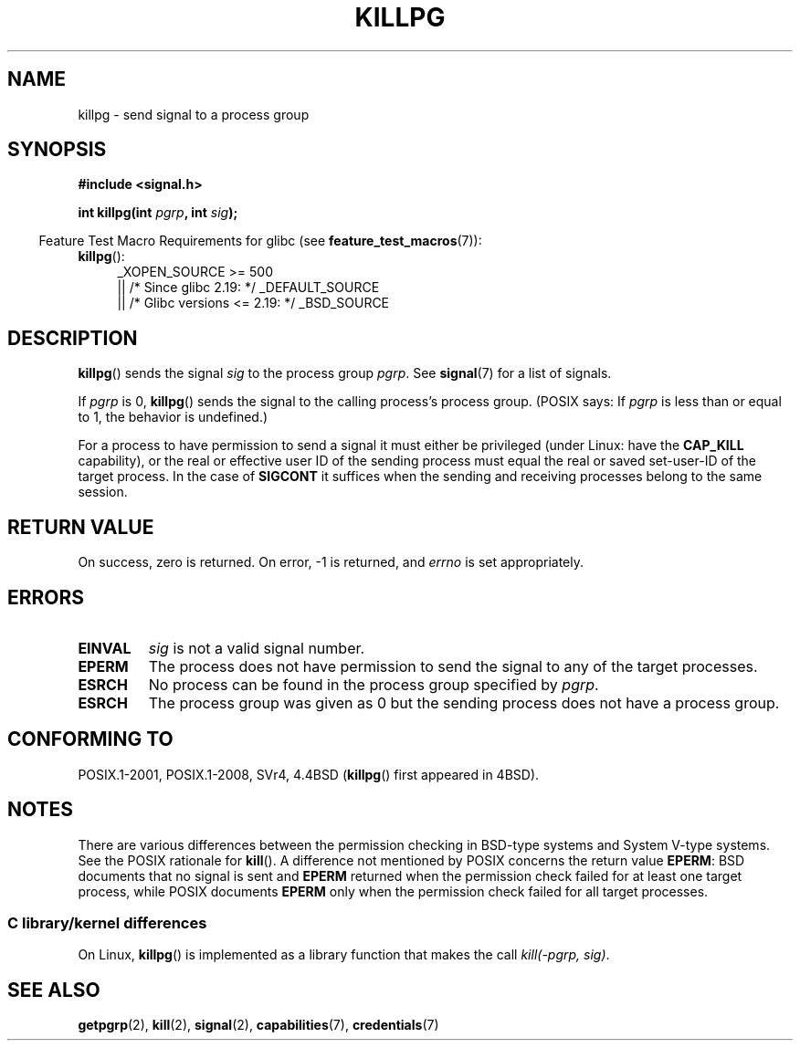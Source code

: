 .\" Copyright (c) 1980, 1991 Regents of the University of California.
.\" All rights reserved.
.\"
.\" %%%LICENSE_START(BSD_4_CLAUSE_UCB)
.\" Redistribution and use in source and binary forms, with or without
.\" modification, are permitted provided that the following conditions
.\" are met:
.\" 1. Redistributions of source code must retain the above copyright
.\"    notice, this list of conditions and the following disclaimer.
.\" 2. Redistributions in binary form must reproduce the above copyright
.\"    notice, this list of conditions and the following disclaimer in the
.\"    documentation and/or other materials provided with the distribution.
.\" 3. All advertising materials mentioning features or use of this software
.\"    must display the following acknowledgement:
.\"	This product includes software developed by the University of
.\"	California, Berkeley and its contributors.
.\" 4. Neither the name of the University nor the names of its contributors
.\"    may be used to endorse or promote products derived from this software
.\"    without specific prior written permission.
.\"
.\" THIS SOFTWARE IS PROVIDED BY THE REGENTS AND CONTRIBUTORS ``AS IS'' AND
.\" ANY EXPRESS OR IMPLIED WARRANTIES, INCLUDING, BUT NOT LIMITED TO, THE
.\" IMPLIED WARRANTIES OF MERCHANTABILITY AND FITNESS FOR A PARTICULAR PURPOSE
.\" ARE DISCLAIMED.  IN NO EVENT SHALL THE REGENTS OR CONTRIBUTORS BE LIABLE
.\" FOR ANY DIRECT, INDIRECT, INCIDENTAL, SPECIAL, EXEMPLARY, OR CONSEQUENTIAL
.\" DAMAGES (INCLUDING, BUT NOT LIMITED TO, PROCUREMENT OF SUBSTITUTE GOODS
.\" OR SERVICES; LOSS OF USE, DATA, OR PROFITS; OR BUSINESS INTERRUPTION)
.\" HOWEVER CAUSED AND ON ANY THEORY OF LIABILITY, WHETHER IN CONTRACT, STRICT
.\" LIABILITY, OR TORT (INCLUDING NEGLIGENCE OR OTHERWISE) ARISING IN ANY WAY
.\" OUT OF THE USE OF THIS SOFTWARE, EVEN IF ADVISED OF THE POSSIBILITY OF
.\" SUCH DAMAGE.
.\" %%%LICENSE_END
.\"
.\"     @(#)killpg.2	6.5 (Berkeley) 3/10/91
.\"
.\" Modified Fri Jul 23 21:55:01 1993 by Rik Faith <faith@cs.unc.edu>
.\" Modified Tue Oct 22 08:11:14 EDT 1996 by Eric S. Raymond <esr@thyrsus.com>
.\" Modified 2004-06-16 by Michael Kerrisk <mtk.manpages@gmail.com>
.\"     Added notes on CAP_KILL
.\" Modified 2004-06-21 by aeb
.\"
.TH KILLPG 2 2015-07-23 "Linux" "Linux Programmer's Manual"
.SH NAME
killpg \- send signal to a process group
.SH SYNOPSIS
.B #include <signal.h>
.sp
.BI "int killpg(int " pgrp ", int " sig );
.sp
.in -4n
Feature Test Macro Requirements for glibc (see
.BR feature_test_macros (7)):
.in
.ad l
.TP 4
.BR killpg ():
_XOPEN_SOURCE\ >=\ 500
.\"    || _XOPEN_SOURCE\ &&\ _XOPEN_SOURCE_EXTENDED
    || /* Since glibc 2.19: */ _DEFAULT_SOURCE
    || /* Glibc versions <= 2.19: */ _BSD_SOURCE
.ad
.SH DESCRIPTION
.BR killpg ()
sends the signal
.I sig
to the process group
.IR pgrp .
See
.BR signal (7)
for a list of signals.

If
.I pgrp
is 0,
.BR killpg ()
sends the signal to the calling process's process group.
(POSIX says: If
.I pgrp
is less than or equal to 1, the behavior is undefined.)

For a process to have permission to send a signal
it must either be privileged (under Linux: have the
.B CAP_KILL
capability), or the real or effective
user ID of the sending process must equal the real or
saved set-user-ID of the target process.
In the case of
.B SIGCONT
it suffices when the sending and receiving
processes belong to the same session.
.SH RETURN VALUE
On success, zero is returned.
On error, \-1 is returned, and
.I errno
is set appropriately.
.SH ERRORS
.TP
.B EINVAL
.I sig
is not a valid signal number.
.TP
.B EPERM
The process does not have permission to send the signal
to any of the target processes.
.TP
.B ESRCH
No process can be found in the process group specified by
.IR pgrp .
.TP
.B ESRCH
The process group was given as 0 but the sending process does not
have a process group.
.SH CONFORMING TO
POSIX.1-2001, POSIX.1-2008, SVr4, 4.4BSD
.RB ( killpg ()
first appeared in 4BSD).
.SH NOTES
There are various differences between the permission checking
in BSD-type systems and System\ V-type systems.
See the POSIX rationale for
.BR kill ().
A difference not mentioned by POSIX concerns the return
value
.BR EPERM :
BSD documents that no signal is sent and
.B EPERM
returned when the permission check failed for at least one target process,
while POSIX documents
.B EPERM
only when the permission check failed for all target processes.
.SS C library/kernel differences
On Linux,
.BR killpg ()
is implemented as a library function that makes the call
.IR "kill(-pgrp,\ sig)" .
.SH SEE ALSO
.BR getpgrp (2),
.BR kill (2),
.BR signal (2),
.BR capabilities (7),
.BR credentials (7)
